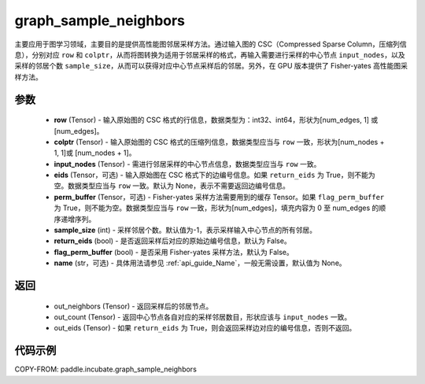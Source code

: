 .. _cn_api_incubate_graph_sample_neighbors:

graph_sample_neighbors
-------------------------------

.. py:function:: paddle.incubate.graph_sample_neighbors(row, colptr, input_nodes, eids=None, perm_buffer=None, sample_size=-1, return_eids=False, flag_perm_buffer=False, name=None)

主要应用于图学习领域，主要目的是提供高性能图邻居采样方法。通过输入图的 CSC（Compressed Sparse Column，压缩列信息），分别对应 ``row`` 和 ``colptr``，从而将图转换为适用于邻居采样的格式，再输入需要进行采样的中心节点 ``input_nodes``，以及采样的邻居个数 ``sample_size``，从而可以获得对应中心节点采样后的邻居。另外，在 GPU 版本提供了 Fisher-yates 高性能图采样方法。

参数
:::::::::
    - **row** (Tensor) - 输入原始图的 CSC 格式的行信息，数据类型为：int32、int64，形状为[num_edges, 1] 或 [num_edges]。
    - **colptr** (Tensor) - 输入原始图的 CSC 格式的压缩列信息，数据类型应当与 ``row`` 一致，形状为[num_nodes + 1, 1]或 [num_nodes + 1]。
    - **input_nodes** (Tensor) - 需进行邻居采样的中心节点信息，数据类型应当与 ``row`` 一致。
    - **eids** (Tensor，可选) - 输入原始图在 CSC 格式下的边编号信息。如果 ``return_eids`` 为 True，则不能为空。数据类型应当与 ``row`` 一致。默认为 None，表示不需要返回边编号信息。
    - **perm_buffer** (Tensor，可选) - Fisher-yates 采样方法需要用到的缓存 Tensor。如果 ``flag_perm_buffer`` 为 True，则不能为空。数据类型应当与 ``row`` 一致，形状为[num_edges]，填充内容为 0 至 num_edges 的顺序递增序列。
    - **sample_size** (int) - 采样邻居个数。默认值为-1，表示采样输入中心节点的所有邻居。
    - **return_eids** (bool) - 是否返回采样后对应的原始边编号信息，默认为 False。
    - **flag_perm_buffer** (bool) - 是否采用 Fisher-yates 采样方法，默认为 False。
    - **name** (str，可选) - 具体用法请参见 :ref:`api_guide_Name`，一般无需设置，默认值为 None。

返回
:::::::::
    - out_neighbors (Tensor) - 返回采样后的邻居节点。
    - out_count (Tensor) - 返回中心节点各自对应的采样邻居数目，形状应该与 ``input_nodes`` 一致。
    - out_eids (Tensor) - 如果 ``return_eids`` 为 True，则会返回采样边对应的编号信息，否则不返回。


代码示例
::::::::::

COPY-FROM: paddle.incubate.graph_sample_neighbors
